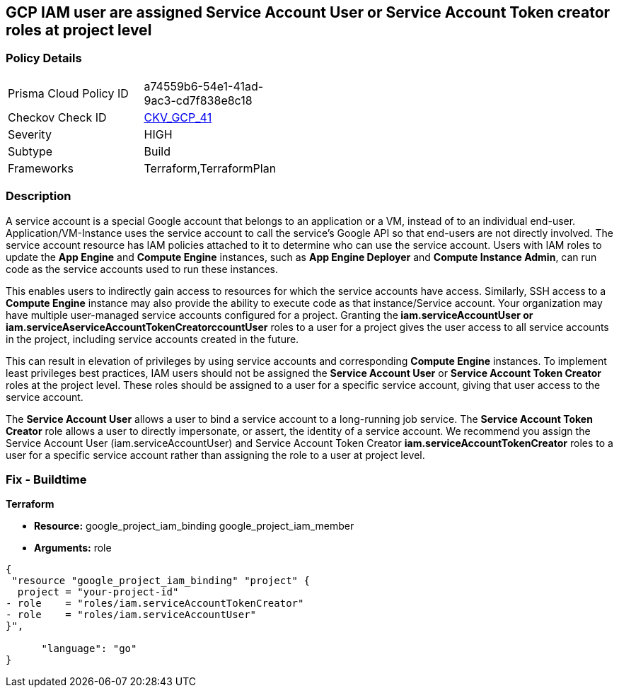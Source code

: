 == GCP IAM user are assigned Service Account User or Service Account Token creator roles at project level


=== Policy Details 

[width=45%]
[cols="1,1"]
|=== 
|Prisma Cloud Policy ID 
| a74559b6-54e1-41ad-9ac3-cd7f838e8c18

|Checkov Check ID 
| https://github.com/bridgecrewio/checkov/tree/master/checkov/terraform/checks/resource/gcp/GoogleRoleServiceAccountUser.py[CKV_GCP_41]

|Severity
|HIGH

|Subtype
|Build

|Frameworks
|Terraform,TerraformPlan

|=== 



=== Description 


A service account is a special Google account that belongs to an application or a VM, instead of to an individual end-user.
Application/VM-Instance uses the service account to call the service's Google API so that end-users are not directly involved.
The service account resource has IAM policies attached to it to determine who can use the service account.
Users with IAM roles to update the *App Engine* and *Compute Engine* instances, such as *App Engine Deployer* and *Compute Instance Admin*, can run code as the service accounts used to run these instances.

This enables users to indirectly gain access to resources for which the service accounts have access.
Similarly, SSH access to a *Compute Engine* instance may also provide the ability to execute code as that instance/Service account.
Your organization may have multiple user-managed service accounts configured for a project.
Granting the** iam.serviceAccountUser *or **iam.serviceAserviceAccountTokenCreatorccountUser* roles to a user for a project gives the user access to all service accounts in the project, including service accounts created in the future.

This can result in elevation of privileges by using service accounts and corresponding *Compute Engine* instances.
To implement least privileges best practices, IAM users should not be assigned the *Service Account User* or *Service Account Token Creator* roles at the project level.
These roles should be assigned to a user for a specific service account, giving that user access to the service account.

The *Service Account User* allows a user to bind a service account to a long-running job service.
The *Service Account Token Creator* role allows a user to directly impersonate, or assert, the identity of a service account.
We recommend you assign the Service Account User (iam.serviceAccountUser) and Service Account Token Creator *iam.serviceAccountTokenCreator* roles to a user for a specific service account rather than assigning the role to a user at project level.

////
=== Fix - Runtime


* GCP Console To change the policy using the GCP Console, follow these steps:* 



. Log in to the GCP Console at https://console.cloud.google.com.

. Navigate to https://console.cloud.google.com/compute/iam-admin/iam [IAM Admin].

. Click on the filter table text bar.
+
Type: _Role: Service Account User_

. Click the * Trash* icon in front of the role * Service Account User* for every user listed as a result of a filter.

. Click on the filter table text bar.
+
Enter _Role: Service Account Token Creator_

. Click the * Trash* icon in front of the role * Service Account Token Creator* for every user listed as a result of a filter.


* CLI Command* 



. Using a text editor, remove the bindings with * roles/iam.serviceAccountUser* and * roles/iam.serviceAccountTokenCreator*.

. Update the project's IAM policy: `gcloud projects set-iam-policy PROJECT_ID iam.json`.

////

=== Fix - Buildtime


*Terraform* 


* *Resource:*  google_project_iam_binding  google_project_iam_member
* *Arguments:* role


[source,go]
----
{
 "resource "google_project_iam_binding" "project" {
  project = "your-project-id"
- role    = "roles/iam.serviceAccountTokenCreator"
- role    = "roles/iam.serviceAccountUser"
}",

      "language": "go"
}
----
